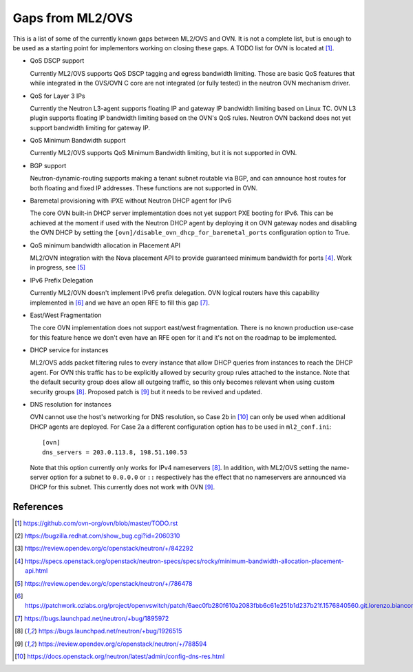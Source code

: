.. _ovn_gaps:

Gaps from ML2/OVS
=================

This is a list of some of the currently known gaps between ML2/OVS and OVN.
It is not a complete list, but is enough to be used as a starting point for
implementors working on closing these gaps. A TODO list for OVN is located
at [1]_.

* QoS DSCP support

  Currently ML2/OVS supports QoS DSCP tagging and egress bandwidth limiting.
  Those are basic QoS features that while integrated in the OVS/OVN C core
  are not integrated (or fully tested) in the neutron OVN mechanism driver.

* QoS for Layer 3 IPs

  Currently the Neutron L3-agent supports floating IP and gateway IP bandwidth
  limiting based on Linux TC. OVN L3 plugin supports floating IP bandwidth
  limiting based on the OVN's QoS rules.
  Neutron OVN backend does not yet support bandwidth limiting for gateway IP.

* QoS Minimum Bandwidth support

  Currently ML2/OVS supports QoS Minimum Bandwidth limiting, but it is
  not supported in OVN.

* BGP support

  Neutron-dynamic-routing supports making a tenant subnet routable via BGP, and
  can announce host routes for both floating and fixed IP addresses. These
  functions are not supported in OVN.

* Baremetal provisioning with iPXE without Neutron DHCP agent for IPv6

  The core OVN built-in DHCP server implementation does not
  yet support PXE booting for IPv6. This can be achieved at
  the moment if used with the Neutron DHCP agent by deploying it
  on OVN gateway nodes and disabling the OVN DHCP by setting the
  ``[ovn]/disable_ovn_dhcp_for_baremetal_ports`` configuration option
  to True.

* QoS minimum bandwidth allocation in Placement API

  ML2/OVN integration with the Nova placement API to provide guaranteed
  minimum bandwidth for ports [4]_. Work in progress, see [5]_

* IPv6 Prefix Delegation

  Currently ML2/OVN doesn't implement IPv6 prefix delegation. OVN logical
  routers have this capability implemented in [6]_ and we have an open RFE to
  fill this gap [7]_.

* East/West Fragmentation

  The core OVN implementation does not support east/west fragmentation. There is
  no known production use-case for this feature hence we don't even have an RFE
  open for it and it's not on the roadmap to be implemented.

* DHCP service for instances

  ML2/OVS adds packet filtering rules to every instance that allow DHCP queries
  from instances to reach the DHCP agent. For OVN this traffic has to be explicitly
  allowed by security group rules attached to the instance. Note that the default
  security group does allow all outgoing traffic, so this only becomes relevant
  when using custom security groups [8]_. Proposed patch is [9]_ but it
  needs to be revived and updated.

* DNS resolution for instances

  OVN cannot use the host's networking for DNS resolution, so Case 2b in [10]_ can
  only be used when additional DHCP agents are deployed. For Case 2a a different
  configuration option has to be used in ``ml2_conf.ini``::

    [ovn]
    dns_servers = 203.0.113.8, 198.51.100.53

  Note that this option currently only works for IPv4 nameservers [8]_.
  In addition, with ML2/OVS setting the name-server option for a subnet to ``0.0.0.0``
  or ``::`` respectively has the effect that no nameservers are announced via DHCP for
  this subnet. This currently does not work with OVN [9]_.

References
----------

.. [1] https://github.com/ovn-org/ovn/blob/master/TODO.rst
.. [2] https://bugzilla.redhat.com/show_bug.cgi?id=2060310
.. [3] https://review.opendev.org/c/openstack/neutron/+/842292
.. [4] https://specs.openstack.org/openstack/neutron-specs/specs/rocky/minimum-bandwidth-allocation-placement-api.html
.. [5] https://review.opendev.org/c/openstack/neutron/+/786478
.. [6] https://patchwork.ozlabs.org/project/openvswitch/patch/6aec0fb280f610a2083fbb6c61e251b1d237b21f.1576840560.git.lorenzo.bianconi@redhat.com/
.. [7] https://bugs.launchpad.net/neutron/+bug/1895972
.. [8] https://bugs.launchpad.net/neutron/+bug/1926515
.. [9] https://review.opendev.org/c/openstack/neutron/+/788594
.. [10] https://docs.openstack.org/neutron/latest/admin/config-dns-res.html
